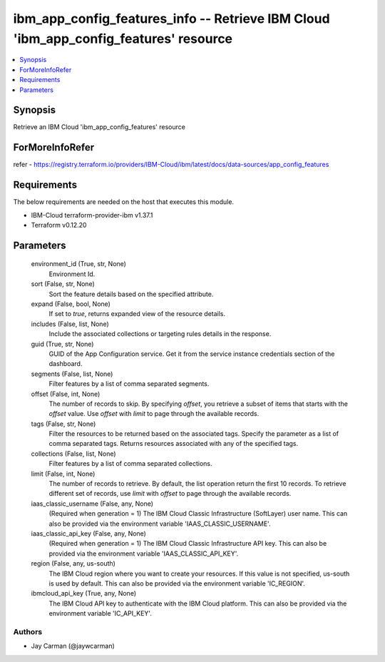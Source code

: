 
ibm_app_config_features_info -- Retrieve IBM Cloud 'ibm_app_config_features' resource
=====================================================================================

.. contents::
   :local:
   :depth: 1


Synopsis
--------

Retrieve an IBM Cloud 'ibm_app_config_features' resource


ForMoreInfoRefer
----------------
refer - https://registry.terraform.io/providers/IBM-Cloud/ibm/latest/docs/data-sources/app_config_features

Requirements
------------
The below requirements are needed on the host that executes this module.

- IBM-Cloud terraform-provider-ibm v1.37.1
- Terraform v0.12.20



Parameters
----------

  environment_id (True, str, None)
    Environment Id.


  sort (False, str, None)
    Sort the feature details based on the specified attribute.


  expand (False, bool, None)
    If set to `true`, returns expanded view of the resource details.


  includes (False, list, None)
    Include the associated collections or targeting rules details in the response.


  guid (True, str, None)
    GUID of the App Configuration service. Get it from the service instance credentials section of the dashboard.


  segments (False, list, None)
    Filter features by a list of comma separated segments.


  offset (False, int, None)
    The number of records to skip. By specifying `offset`, you retrieve a subset of items that starts with the `offset` value. Use `offset` with `limit` to page through the available records.


  tags (False, str, None)
    Filter the resources to be returned based on the associated tags. Specify the parameter as a list of comma separated tags. Returns resources associated with any of the specified tags.


  collections (False, list, None)
    Filter features by a list of comma separated collections.


  limit (False, int, None)
    The number of records to retrieve. By default, the list operation return the first 10 records. To retrieve different set of records, use `limit` with `offset` to page through the available records.


  iaas_classic_username (False, any, None)
    (Required when generation = 1) The IBM Cloud Classic Infrastructure (SoftLayer) user name. This can also be provided via the environment variable 'IAAS_CLASSIC_USERNAME'.


  iaas_classic_api_key (False, any, None)
    (Required when generation = 1) The IBM Cloud Classic Infrastructure API key. This can also be provided via the environment variable 'IAAS_CLASSIC_API_KEY'.


  region (False, any, us-south)
    The IBM Cloud region where you want to create your resources. If this value is not specified, us-south is used by default. This can also be provided via the environment variable 'IC_REGION'.


  ibmcloud_api_key (True, any, None)
    The IBM Cloud API key to authenticate with the IBM Cloud platform. This can also be provided via the environment variable 'IC_API_KEY'.













Authors
~~~~~~~

- Jay Carman (@jaywcarman)

